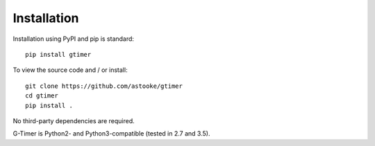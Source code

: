 Installation
============

Installation using PyPI and pip is standard::

    pip install gtimer


To view the source code and / or install::

    git clone https://github.com/astooke/gtimer
    cd gtimer
    pip install .

No third-party dependencies are required.

G-Timer is Python2- and Python3-compatible (tested in 2.7 and 3.5).
